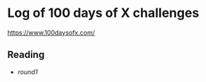 * Log of 100 days of X challenges
https://www.100daysofx.com/

** Reading
  - [[reading/round1.org][round1]]
